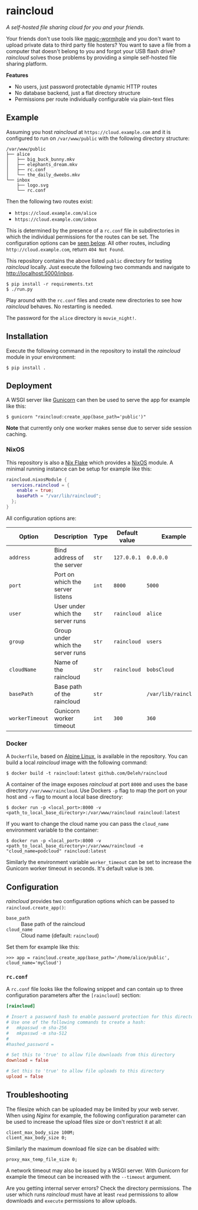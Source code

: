 * raincloud

  /A self-hosted file sharing cloud for you and your friends./

  [[./images/screenshot.png]]

  Your friends don't use tools like [[https://github.com/magic-wormhole/magic-wormhole][magic-wormhole]] and you don't want to upload private data to third party file hosters?
  You want to save a file from a computer that doesn't belong to you and forgot your USB flash drive?
  /raincloud/ solves those problems by providing a simple self-hosted file sharing platform.

  *Features*

  - No users, just password protectable dynamic HTTP routes
  - No database backend, just a flat directory structure
  - Permissions per route individually configurable via plain-text files

** Example

   Assuming you host /raincloud/ at =https://cloud.example.com= and it is configured to run on =/var/www/public= with the following directory structure:

   #+begin_example
     /var/www/public
     ├── alice
     │   ├── big_buck_bunny.mkv
     │   ├── elephants_dream.mkv
     │   ├── rc.conf
     │   └── the_daily_dweebs.mkv
     └── inbox
         ├── logo.svg
         └── rc.conf
   #+end_example

   Then the following two routes exist:

   - =https://cloud.example.com/alice=
   - =https://cloud.example.com/inbox=

   This is determined by the presence of a =rc.conf= file in subdirectories in which the individual permissions for the routes can be set.
   The configuration options can be [[#rcconf][seen below]].
   All other routes, including =http://cloud.example.com=, return =404 Not Found=.

   This repository contains the above listed =public= directory for testing /raincloud/ locally.
   Just execute the following two commands and navigate to [[http://localhost:5000/inbox][http://localhost:5000/inbox]].

   : $ pip install -r requirements.txt
   : $ ./run.py

   Play around with the =rc.conf= files and create new directories to see how /raincloud/ behaves.
   No restarting is needed.

   The password for the =alice= directory is =movie_night!=.

** Installation

   Execute the following command in the repository to install the /raincloud/ module in your environment:

   : $ pip install .

** Deployment

   A WSGI server like [[https://gunicorn.org/][Gunicorn]] can then be used to serve the app for example like this:

   : $ gunicorn "raincloud:create_app(base_path='public')"

   *Note* that currently only one worker makes sense due to server side session caching.

*** NixOS

    This repository is also a [[https://nixos.wiki/wiki/Flakes][Nix Flake]] which provides a [[https://nixos.org/][NixOS]] module.
    A minimal running instance can be setup for example like this:

    #+begin_src nix
      raincloud.nixosModule {
        services.raincloud = {
          enable = true;
          basePath = "/var/lib/raincloud";
        };
      }
    #+end_src

    All configuration options are:

    | Option          | Description                       | Type  | Default value | Example              |
    |-----------------+-----------------------------------+-------+---------------+----------------------|
    | =address=       | Bind address of the server        | =str= | =127.0.0.1=   | =0.0.0.0=            |
    | =port=          | Port on which the server listens  | =int= | =8000=        | =5000=               |
    | =user=          | User under which the server runs  | =str= | =raincloud=   | =alice=              |
    | =group=         | Group under which the server runs | =str= | =raincloud=   | =users=              |
    | =cloudName=     | Name of the raincloud             | =str= | =raincloud=   | =bobsCloud=          |
    | =basePath=      | Base path of the raincloud        | =str= |               | =/var/lib/raincloud= |
    | =workerTimeout= | Gunicorn worker timeout           | =int= | =300=         | =360=                |

*** Docker

    A =Dockerfile=, based on [[https://www.alpinelinux.org/][Alpine Linux]], is available in the repository.
    You can build a local /raincloud/ image with the following command:

    : $ docker build -t raincloud:latest github.com/Deleh/raincloud

    A container of the image exposes /raincloud/ at port =8000= and uses the base directory =/var/www/raincloud=.
    Use Dockers =-p= flag to map the port on your host and =-v= flag to mount a local base directory:

    : $ docker run -p <local_port>:8000 -v <path_to_local_base_directory>:/var/www/raincloud raincloud:latest

    If you want to change the cloud name you can pass the =cloud_name= environment variable to the container:

    : $ docker run -p <local_port>:8000 -v <path_to_local_base_directory>:/var/www/raincloud -e "cloud_name=podcloud" raincloud:latest

    Similarly the environment variable =worker_timeout= can be set to increase the Gunicorn worker timeout in seconds.
    It's default value is =300=.

** Configuration

   /raincloud/ provides two configuration options which can be passed to =raincloud.create_app()=:

   - =base_path= :: Base path of the raincloud
   - =cloud_name= :: Cloud name (default: =raincloud=)

   Set them for example like this:
   : >>> app = raincloud.create_app(base_path='/home/alice/public', cloud_name='myCloud')

*** =rc.conf=
    :properties:
    :custom_id: rcconf
    :end:

    A =rc.conf= file looks like the following snippet and can contain up to three configuration parameters after the =[raincloud]= section:

    #+begin_src conf
      [raincloud]

      # Insert a password hash to enable password protection for this directory
      # Use one of the following commands to create a hash:
      #   mkpasswd -m sha-256
      #   mkpasswd -m sha-512
      #
      #hashed_password =

      # Set this to 'true' to allow file downloads from this directory
      download = false

      # Set this to 'true' to allow file uploads to this directory
      upload = false
    #+end_src

** Troubleshooting

   The filesize which can be uploaded may be limited by your web server.
   When using /Nginx/ for example, the following configuration parameter can be used to increase the upload files size or don't restrict it at all:

   : client_max_body_size 100M;
   : client_max_body_size 0;

   Similarly the maximum download file size can be disabled with:

   : proxy_max_temp_file_size 0;

   A network timeout may also be issued by a WSGI server.
   With Gunicorn for example the timeout can be increased with the =--timeout= argument.

   Are you getting internal server errors?
   Check the directory permissions.
   The user which runs /raincloud/ must have at least =read= permissions to allow downloads and =execute= permissions to allow uploads.

